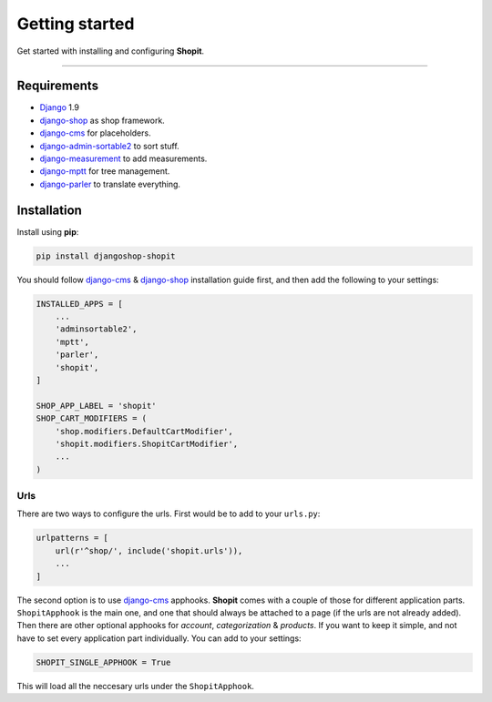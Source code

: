 Getting started
###############

Get started with installing and configuring **Shopit**.

----

Requirements
============

* Django_ 1.9
* django-shop_ as shop framework.
* django-cms_ for placeholders.
* django-admin-sortable2_ to sort stuff.
* django-measurement_ to add measurements.
* django-mptt_ for tree management.
* django-parler_ to translate everything.

Installation
============

Install using **pip**:

.. code:: bash

    pip install djangoshop-shopit

You should follow django-cms_ & django-shop_ installation guide first, and then add the following to your settings:

.. code:: python

    INSTALLED_APPS = [
        ...
        'adminsortable2',
        'mptt',
        'parler',
        'shopit',
    ]

    SHOP_APP_LABEL = 'shopit'
    SHOP_CART_MODIFIERS = (
        'shop.modifiers.DefaultCartModifier',
        'shopit.modifiers.ShopitCartModifier',
        ...
    )

Urls
----

There are two ways to configure the urls. First would be to add to your ``urls.py``:

.. code:: python

    urlpatterns = [
        url(r'^shop/', include('shopit.urls')),
        ...
    ]

The second option is to use django-cms_ apphooks. **Shopit** comes with a couple of those for different application parts. ``ShopitApphook`` is the main one, and one that should always be attached to a page (if the urls are not already added). Then there are other optional apphooks for *account*, *categorization* & *products*. If you want to keep it simple, and not have to set every application part individually. You can add to your settings:

.. code:: python

    SHOPIT_SINGLE_APPHOOK = True

This will load all the neccesary urls under the ``ShopitApphook``.


.. _Django: https://www.djangoproject.com/
.. _django-shop: https://github.com/awesto/django-shop
.. _django-cms: https://github.com/divio/django-cms
.. _django-parler: https://github.com/django-parler/django-parler
.. _django-mptt: https://github.com/django-mptt/django-mptt
.. _django-admin-sortable2: https://github.com/jrief/django-admin-sortable2
.. _django-measurement: https://github.com/coddingtonbear/django-measurement
